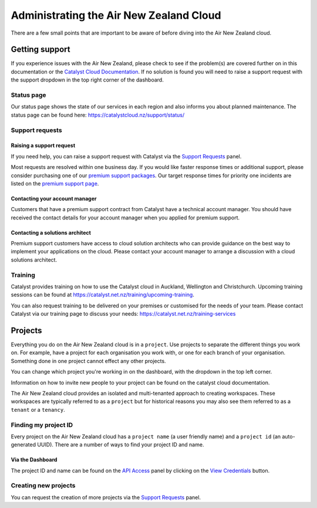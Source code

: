.. _administrating_the_air-new-zealand_cloud:

########################################
Administrating the Air New Zealand Cloud
########################################

There are a few small points that are important to be aware of before diving
into the Air New Zealand cloud.

***************
Getting support
***************

.. _admin-support:

If you experience issues with the Air New Zealand, please check to
see if the problem(s) are covered further on in this documentation or the
`Catalyst Cloud Documentation <https://docs.catalystcloud.nz/>`_.
If no solution is found you will need to raise a support request with
the support dropdown in the top right corner of the dashboard.

Status page
===========

Our status page shows the state of our services in each region and also informs
you about planned maintenance. The status page can be found here:
https://catalystcloud.nz/support/status/

Support requests
================

Raising a support request
-------------------------

If you need help, you can raise a support request with Catalyst via the `Support
Requests <https://dashboard.cloud.catalyst.net.nz/management/tickets/>`_ panel.

Most requests are resolved within one business day. If you would like faster
response times or additional support, please consider purchasing one of our
`premium support packages
<https://catalystcloud.nz/support/premium-support/>`_. Our target response
times for priority one incidents are listed on the `premium support page
<https://catalystcloud.nz/support/premium-support/>`_.

Contacting your account manager
-------------------------------

Customers that have a premium support contract from Catalyst have a technical
account manager. You should have received the contact details for your account
manager when you applied for premium support.

Contacting a solutions architect
--------------------------------

Premium support customers have access to cloud solution architects who can
provide guidance on the best way to implement your applications on the cloud.
Please contact your account manager to arrange a discussion with a cloud
solutions architect.

Training
========

Catalyst provides training on how to use the Catalyst cloud in Auckland,
Wellington and Christchurch. Upcoming training sessions can be found at
https://catalyst.net.nz/training/upcoming-training.

You can also request training to be delivered on your premises or customised
for the needs of your team. Please contact Catalyst via our training page
to discuss your needs: https://catalyst.net.nz/training-services


.. _admin-region:

********
Projects
********

Everything you do on the Air New Zealand cloud is in a ``project``. Use
projects to separate the different things you work on. For example, have a
project for each organisation you work with, or one for each branch of your
organisation. Something done in one project cannot effect any other projects.

You can change which project you're working in on the dashboard, with the
dropdown in the top left corner.

Information on how to invite new people to your project can be found on
the catalyst cloud documentation.

The Air New Zealand cloud provides an isolated and multi-tenanted approach to
creating workspaces. These workspaces are typically referred to as a
``project`` but for historical reasons you may also see them referred to as a
``tenant`` or a ``tenancy``.

.. _find-project-id:


Finding my project ID
=====================

Every project on the Air New Zealand cloud has a ``project name`` (a user
friendly name) and a ``project id`` (an auto-generated UUID). There are a
number of ways to find your project ID and name.

Via the Dashboard
-----------------

The project ID and name can be found on the `API Access`_ panel by clicking on
the `View Credentials`_ button.

.. _API Access: https://dashboard.cloud.catalyst.net.nz/project/api_access/
.. _View Credentials: https://dashboard.cloud.catalyst.net.nz/project/api_access/view_credentials/


Creating new projects
=====================

You can request the creation of more projects via the `Support
Requests`_ panel.

.. _Support Requests: https://dashboard.cloud.catalyst.net.nz/management/tickets/

